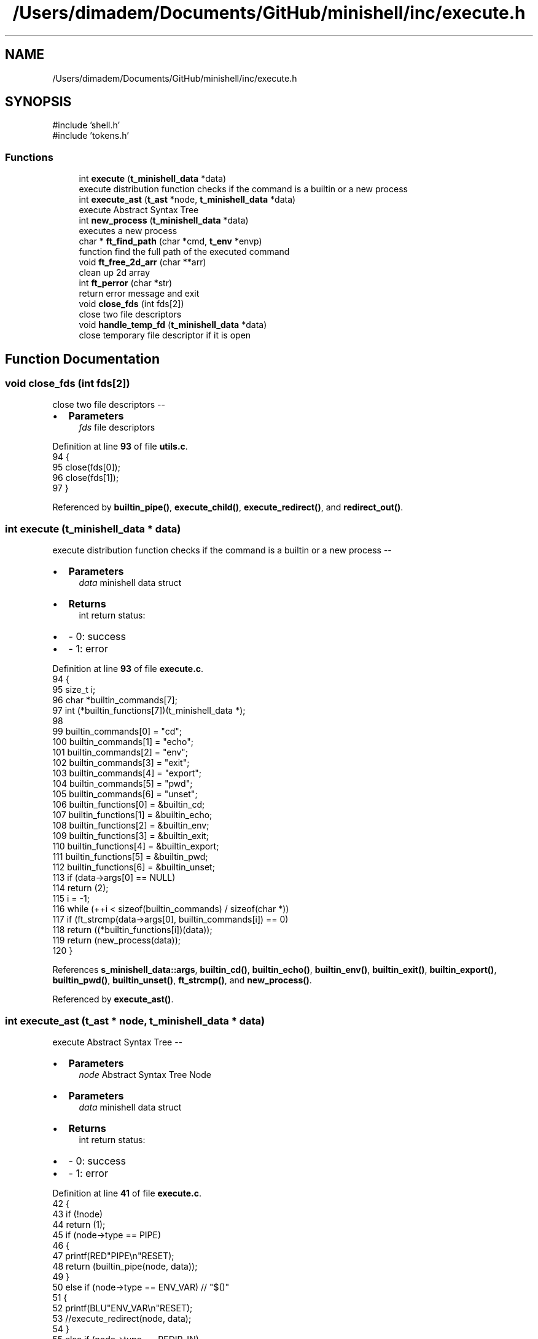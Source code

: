 .TH "/Users/dimadem/Documents/GitHub/minishell/inc/execute.h" 3 "Version 1" "maxishell" \" -*- nroff -*-
.ad l
.nh
.SH NAME
/Users/dimadem/Documents/GitHub/minishell/inc/execute.h
.SH SYNOPSIS
.br
.PP
\fR#include 'shell\&.h'\fP
.br
\fR#include 'tokens\&.h'\fP
.br

.SS "Functions"

.in +1c
.ti -1c
.RI "int \fBexecute\fP (\fBt_minishell_data\fP *data)"
.br
.RI "execute distribution function checks if the command is a builtin or a new process "
.ti -1c
.RI "int \fBexecute_ast\fP (\fBt_ast\fP *node, \fBt_minishell_data\fP *data)"
.br
.RI "execute Abstract Syntax Tree "
.ti -1c
.RI "int \fBnew_process\fP (\fBt_minishell_data\fP *data)"
.br
.RI "executes a new process "
.ti -1c
.RI "char * \fBft_find_path\fP (char *cmd, \fBt_env\fP *envp)"
.br
.RI "function find the full path of the executed command "
.ti -1c
.RI "void \fBft_free_2d_arr\fP (char **arr)"
.br
.RI "clean up 2d array "
.ti -1c
.RI "int \fBft_perror\fP (char *str)"
.br
.RI "return error message and exit "
.ti -1c
.RI "void \fBclose_fds\fP (int fds[2])"
.br
.RI "close two file descriptors "
.ti -1c
.RI "void \fBhandle_temp_fd\fP (\fBt_minishell_data\fP *data)"
.br
.RI "close temporary file descriptor if it is open "
.in -1c
.SH "Function Documentation"
.PP 
.SS "void close_fds (int fds[2])"

.PP
close two file descriptors --
.IP "\(bu" 2
\fBParameters\fP
.RS 4
\fIfds\fP file descriptors 
.RE
.PP

.PP

.PP
Definition at line \fB93\fP of file \fButils\&.c\fP\&.
.nf
94 {
95     close(fds[0]);
96     close(fds[1]);
97 }
.PP
.fi

.PP
Referenced by \fBbuiltin_pipe()\fP, \fBexecute_child()\fP, \fBexecute_redirect()\fP, and \fBredirect_out()\fP\&.
.SS "int execute (\fBt_minishell_data\fP * data)"

.PP
execute distribution function checks if the command is a builtin or a new process --
.IP "\(bu" 2
\fBParameters\fP
.RS 4
\fIdata\fP minishell data struct
.RE
.PP

.IP "\(bu" 2
\fBReturns\fP
.RS 4
int return status:
.RE
.PP

.IP "\(bu" 2
- 0: success 
.br

.IP "\(bu" 2
- 1: error 
.PP

.PP
Definition at line \fB93\fP of file \fBexecute\&.c\fP\&.
.nf
94 {
95     size_t  i;
96     char    *builtin_commands[7];
97     int     (*builtin_functions[7])(t_minishell_data *);
98 
99     builtin_commands[0] = "cd";
100     builtin_commands[1] = "echo";
101     builtin_commands[2] = "env";
102     builtin_commands[3] = "exit";
103     builtin_commands[4] = "export";
104     builtin_commands[5] = "pwd";
105     builtin_commands[6] = "unset";
106     builtin_functions[0] = &builtin_cd;
107     builtin_functions[1] = &builtin_echo;
108     builtin_functions[2] = &builtin_env;
109     builtin_functions[3] = &builtin_exit;
110     builtin_functions[4] = &builtin_export;
111     builtin_functions[5] = &builtin_pwd;
112     builtin_functions[6] = &builtin_unset;
113     if (data\->args[0] == NULL)
114         return (2);
115     i = \-1;
116     while (++i < sizeof(builtin_commands) / sizeof(char *))
117         if (ft_strcmp(data\->args[0], builtin_commands[i]) == 0)
118             return ((*builtin_functions[i])(data));
119     return (new_process(data));
120 }
.PP
.fi

.PP
References \fBs_minishell_data::args\fP, \fBbuiltin_cd()\fP, \fBbuiltin_echo()\fP, \fBbuiltin_env()\fP, \fBbuiltin_exit()\fP, \fBbuiltin_export()\fP, \fBbuiltin_pwd()\fP, \fBbuiltin_unset()\fP, \fBft_strcmp()\fP, and \fBnew_process()\fP\&.
.PP
Referenced by \fBexecute_ast()\fP\&.
.SS "int execute_ast (\fBt_ast\fP * node, \fBt_minishell_data\fP * data)"

.PP
execute Abstract Syntax Tree --
.IP "\(bu" 2
\fBParameters\fP
.RS 4
\fInode\fP Abstract Syntax Tree Node
.RE
.PP

.IP "\(bu" 2
\fBParameters\fP
.RS 4
\fIdata\fP minishell data struct
.RE
.PP

.IP "\(bu" 2
\fBReturns\fP
.RS 4
int return status:
.RE
.PP

.IP "\(bu" 2
- 0: success 
.br

.IP "\(bu" 2
- 1: error 
.PP

.PP
Definition at line \fB41\fP of file \fBexecute\&.c\fP\&.
.nf
42 {
43     if (!node)
44         return (1);
45     if (node\->type == PIPE)
46     {
47         printf(RED"PIPE\\n"RESET);
48         return (builtin_pipe(node, data));
49     }
50     else if (node\->type == ENV_VAR)  // "$()"
51     {
52         printf(BLU"ENV_VAR\\n"RESET);
53         //execute_redirect(node, data);
54     }
55     else if (node\->type == REDIR_IN)
56     {
57         printf(GRN"REDIR_IN\\n"RESET);
58         return (redirect_in(node, data));
59     }
60     else if (node\->type == REDIR_OUT)    // ">"
61     {
62         printf(CYA"REDIR_OUT\\n"RESET);
63         return (redirect_out(node, data));
64     }
65     else if (node\->type == REDIR_APPEND) // ">>"
66     {
67         printf(CYA"REDIR_APPEND\\n"RESET);
68         //execute_sequence(node, data);
69     }
70     else if (node\->type == REDIR_HEREDOC) // "<<"
71     {
72         printf(MAG"REDIR_HEREDOC\\n"RESET);
73         //execute_sequence(node, data);
74     }
75     else if (node\->type == PHRASE)
76     {
77         printf(YEL"PHRASE\\n"RESET);
78         data\->args = node\->args;
79         return (execute(data));
80     }
81     return (0);
82 }
.PP
.fi

.PP
References \fBs_ast::args\fP, \fBs_minishell_data::args\fP, \fBBLU\fP, \fBbuiltin_pipe()\fP, \fBCYA\fP, \fBENV_VAR\fP, \fBexecute()\fP, \fBGRN\fP, \fBMAG\fP, \fBPHRASE\fP, \fBPIPE\fP, \fBRED\fP, \fBREDIR_APPEND\fP, \fBREDIR_HEREDOC\fP, \fBREDIR_IN\fP, \fBREDIR_OUT\fP, \fBredirect_in()\fP, \fBredirect_out()\fP, \fBRESET\fP, \fBs_ast::type\fP, and \fBYEL\fP\&.
.PP
Referenced by \fBexecute_child()\fP, \fBexecute_redirect()\fP, \fBmain_loop()\fP, and \fBredirect_in()\fP\&.
.SS "char * ft_find_path (char * cmd, \fBt_env\fP * envp)"

.PP
function find the full path of the executed command --
.IP "\(bu" 2
\fBParameters\fP
.RS 4
\fIcmd\fP string from the first argument
.RE
.PP

.IP "\(bu" 2
\fBParameters\fP
.RS 4
\fIenvp\fP structure with environment variables
.RE
.PP

.IP "\(bu" 2
\fBReturns\fP
.RS 4
char* returns the full path of the command 
.RE
.PP

.PP

.PP
Definition at line \fB32\fP of file \fButils\&.c\fP\&.
.nf
33 {
34     char    **path;
35     char    *tmp_slash;
36     char    *tmp_full_path;
37     int     i;
38 
39     path = ft_split(get_env(envp, "PATH"), ':');
40     i = \-1;
41     while (path[++i] != NULL)
42     {
43         tmp_slash = ft_strjoin(path[i], "/");
44         tmp_full_path = ft_strjoin(tmp_slash, cmd);
45         free(tmp_slash);
46         if (access(tmp_full_path, F_OK) == 0)
47         {
48             ft_free_2d_arr(path);
49             return (tmp_full_path);
50         }
51         free(tmp_full_path);
52     }
53     ft_free_2d_arr(path);
54     return (NULL);
55 }
.PP
.fi

.PP
References \fBft_free_2d_arr()\fP, \fBft_split()\fP, \fBft_strjoin()\fP, and \fBget_env()\fP\&.
.PP
Referenced by \fBnew_process()\fP\&.
.SS "void ft_free_2d_arr (char ** arr)"

.PP
clean up 2d array --
.IP "\(bu" 2
\fBParameters\fP
.RS 4
\fIarr\fP simple two dimensional array 
.RE
.PP

.PP

.PP
Definition at line \fB63\fP of file \fButils\&.c\fP\&.
.nf
64 {
65     int i;
66 
67     i = \-1;
68     while (arr[++i] != NULL)
69         free(arr[i]);
70     free(arr);
71 }
.PP
.fi

.PP
Referenced by \fBft_find_path()\fP, and \fBnew_process()\fP\&.
.SS "int ft_perror (char * str)"

.PP
return error message and exit --
.IP "\(bu" 2
\fBParameters\fP
.RS 4
\fIstr\fP paste the error message
.RE
.PP

.IP "\(bu" 2
\fBReturns\fP
.RS 4
int return status:
.RE
.PP

.IP "\(bu" 2
- 1: EXIT_FAILURE 
.PP

.PP
Definition at line \fB81\fP of file \fButils\&.c\fP\&.
.nf
82 {
83     perror (str);
84     exit(EXIT_FAILURE);
85 }
.PP
.fi

.PP
Referenced by \fBbuiltin_pipe()\fP, \fBexecute_child()\fP, \fBexecute_redirect()\fP, \fBnew_process()\fP, and \fBredirect_out()\fP\&.
.SS "void handle_temp_fd (\fBt_minishell_data\fP * data)"

.PP
close temporary file descriptor if it is open --
.IP "\(bu" 2
\fBParameters\fP
.RS 4
\fIdata\fP minishell structure 
.RE
.PP

.PP

.PP
Definition at line \fB105\fP of file \fButils\&.c\fP\&.
.nf
106 {
107     if (data\->temp_fd != \-1)
108     {
109         close(data\->temp_fd);
110         data\->temp_fd = \-1;
111     }
112 }
.PP
.fi

.PP
References \fBs_minishell_data::temp_fd\fP\&.
.PP
Referenced by \fBmain_loop()\fP\&.
.SS "int new_process (\fBt_minishell_data\fP * data)"

.PP
executes a new process --
.IP "\(bu" 2
\fBParameters\fP
.RS 4
\fIdata\fP minishell data structure
.RE
.PP

.IP "\(bu" 2
\fBReturns\fP
.RS 4
int return status:
.RE
.PP

.IP "\(bu" 2
- 0: success 
.br

.IP "\(bu" 2
- 1: error 
.PP

.PP
Definition at line \fB131\fP of file \fBexecute\&.c\fP\&.
.nf
132 {
133     char    *path;
134     char    **envp;
135     pid_t   pid;
136 
137     envp = env_to_array(data\->envp);
138     path = ft_find_path(data\->args[0], data\->envp);
139     pid = fork();
140     if (pid == \-1)
141         ft_perror("fork");
142     if (pid == 0)
143     {
144         if (data\->temp_fd != \-1)
145         {
146             dup2(data\->temp_fd, STDIN_FILENO);
147             close(data\->temp_fd);
148         }
149         if (data\->temp_fd == 1)
150         {
151             dup2(data\->temp_fd, STDOUT_FILENO);
152             close(data\->temp_fd);
153         }
154         if (execve(path, data\->args, envp) == \-1)
155             ft_perror("minishell");
156     }
157     waitpid(pid, NULL, 0);
158     free(path);
159     ft_free_2d_arr(envp);
160     return (0);
161 }
.PP
.fi

.PP
References \fBs_minishell_data::args\fP, \fBenv_to_array()\fP, \fBs_minishell_data::envp\fP, \fBft_find_path()\fP, \fBft_free_2d_arr()\fP, \fBft_perror()\fP, and \fBs_minishell_data::temp_fd\fP\&.
.PP
Referenced by \fBexecute()\fP\&.
.SH "Author"
.PP 
Generated automatically by Doxygen for maxishell from the source code\&.
